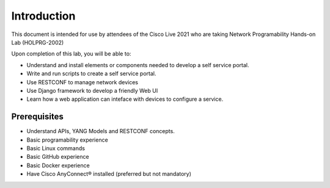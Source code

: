 ############
Introduction
############

This document is intended for use by attendees of the Cisco Live 2021 who are taking Network Programability Hands-on Lab (HOLPRG-2002)

Upon completion of this lab, you will be able to:

- Understand and install elements or components needed to develop a self service portal.
- Write and run scripts to create a self service portal.
- Use RESTCONF to manage network devices
- Use Django framework to develop a friendly Web UI
- Learn how a web application can inteface with devices to configure a service.

Prerequisites
=============

- Understand APIs, YANG Models and RESTCONF concepts. 
- Basic programability experience 
- Basic Linux commands
- Basic GitHub experience 
- Basic Docker experience
- Have Cisco AnyConnect® installed (preferred but not mandatory)
